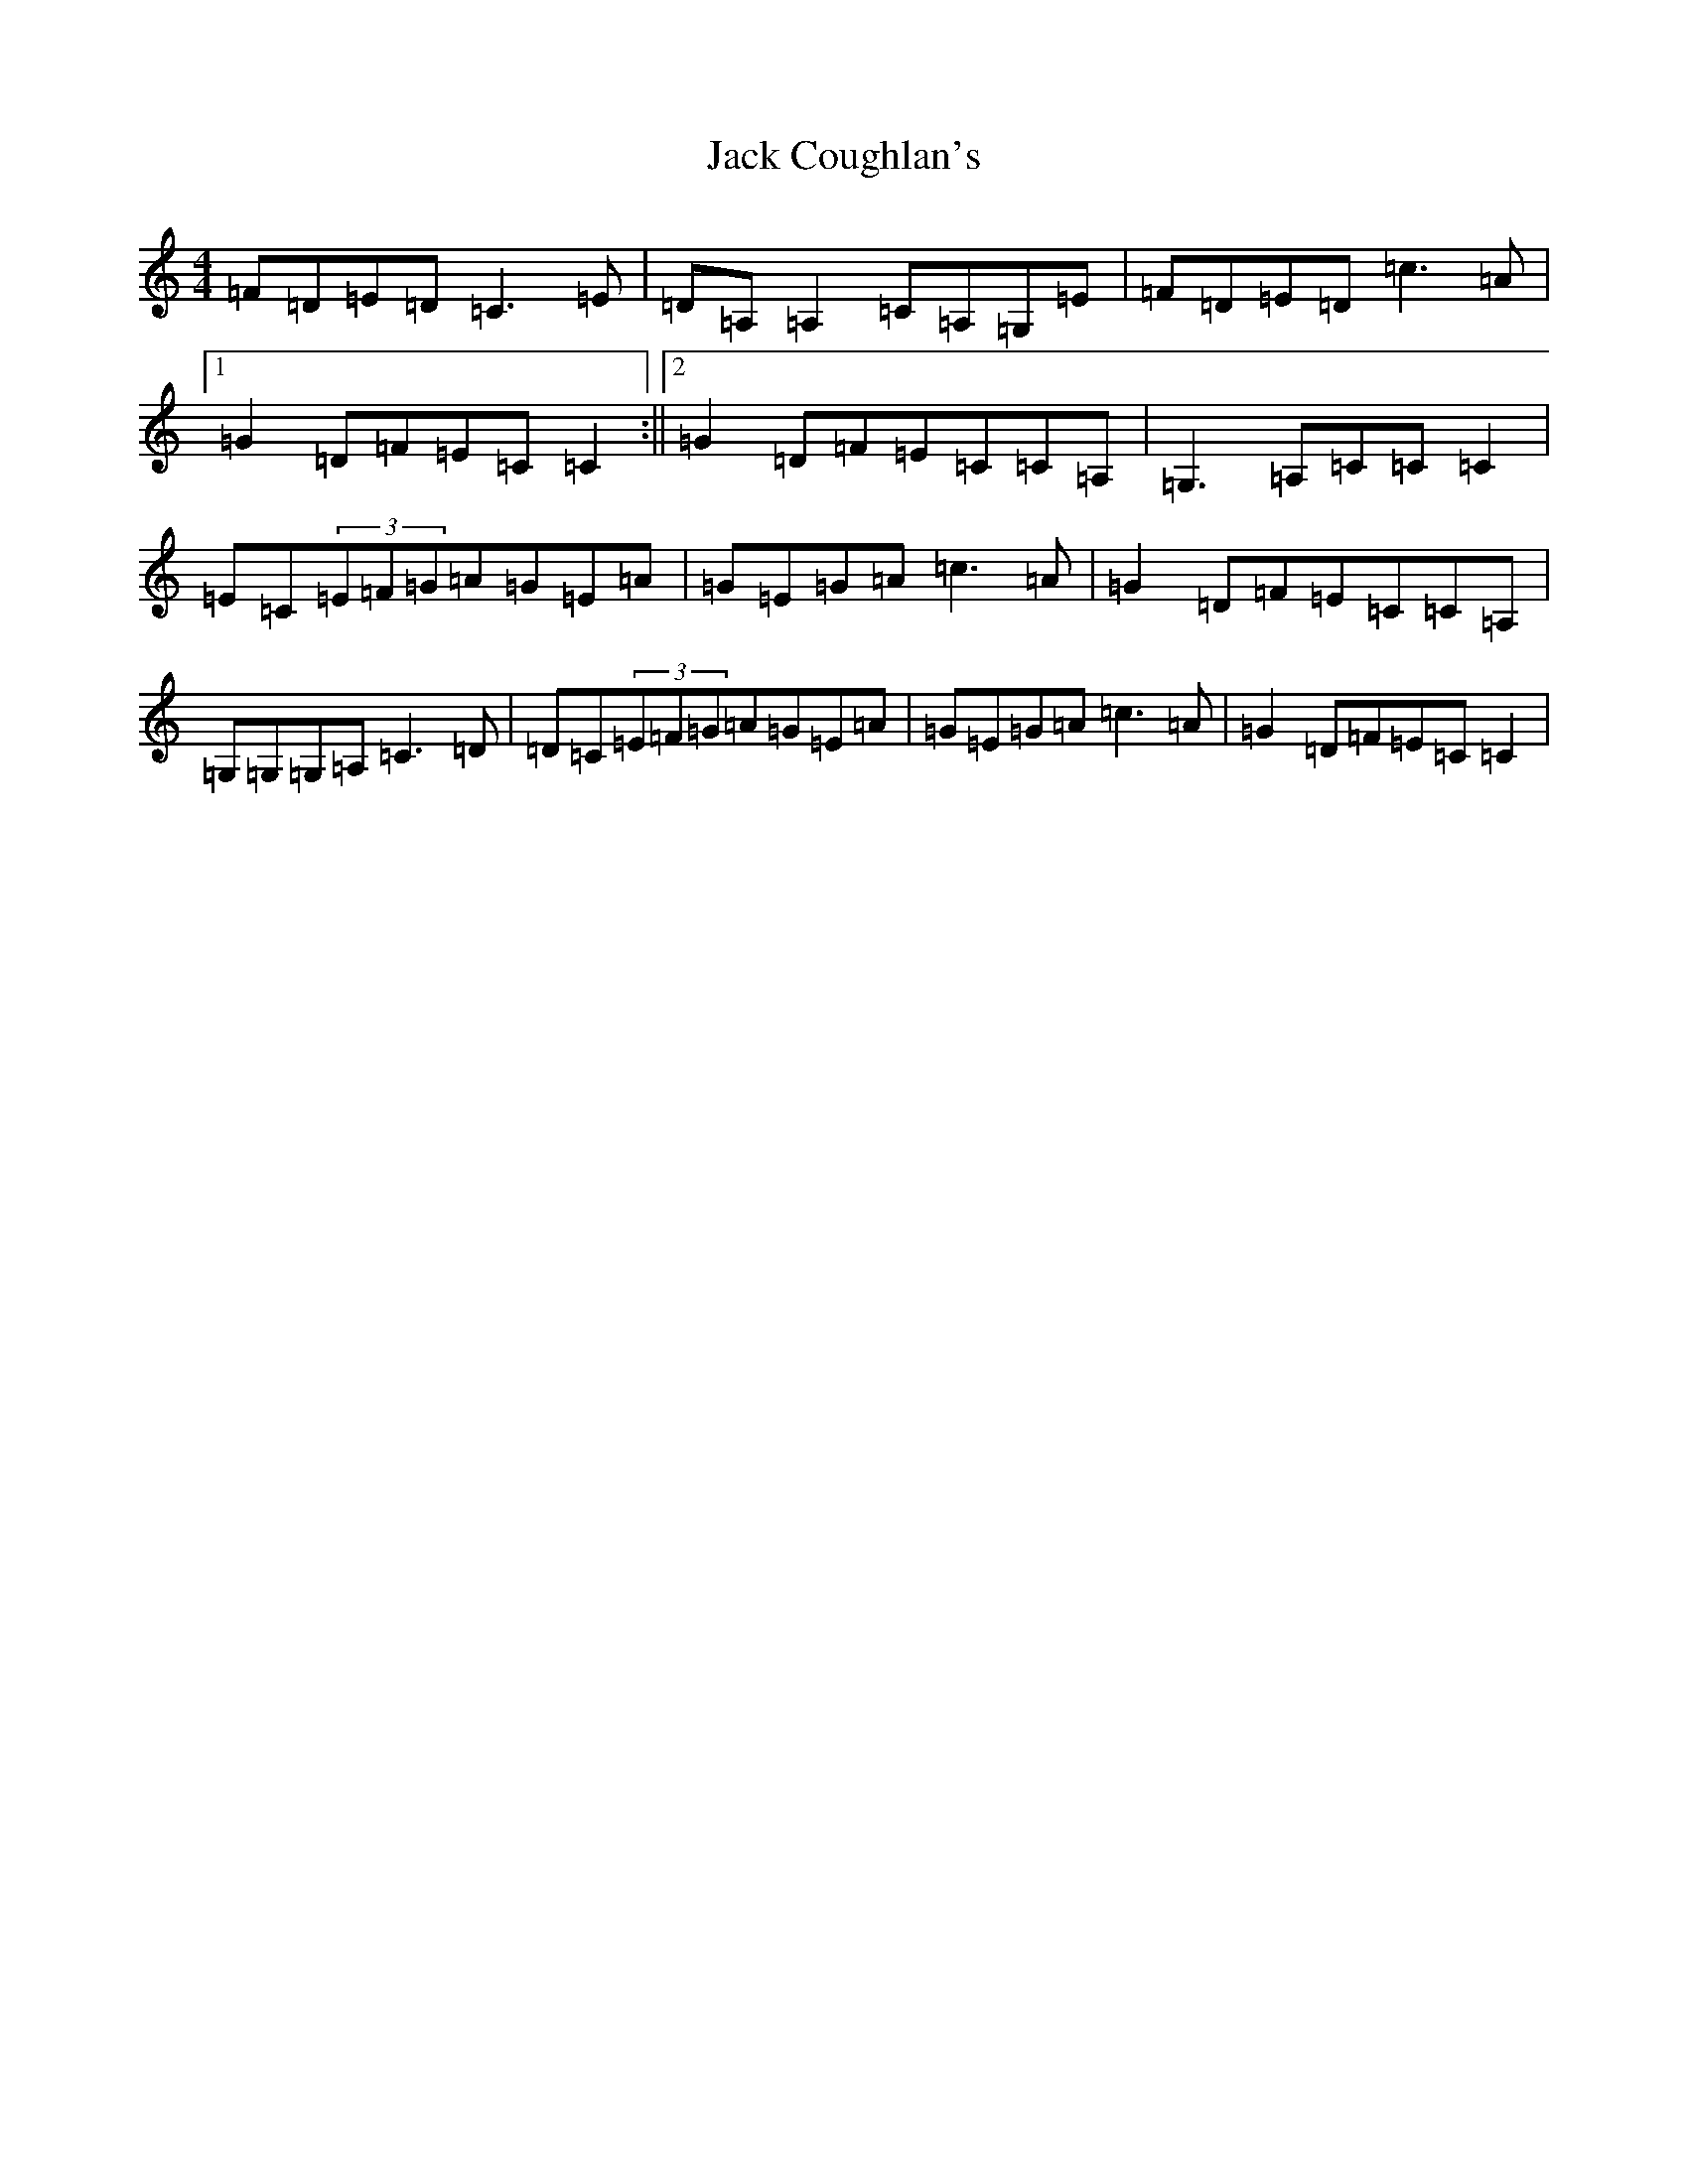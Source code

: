 X: 10689
T: Jack Coughlan's
S: https://thesession.org/tunes/853#setting853
Z: G Major
R: reel
M: 4/4
L: 1/8
K: C Major
=F=D=E=D=C3=E|=D=A,=A,2=C=A,=G,=E|=F=D=E=D=c3=A|1=G2=D=F=E=C=C2:||2=G2=D=F=E=C=C=A,|=G,3=A,=C=C=C2|=E=C(3=E=F=G=A=G=E=A|=G=E=G=A=c3=A|=G2=D=F=E=C=C=A,|=G,=G,=G,=A,=C3=D|=D=C(3=E=F=G=A=G=E=A|=G=E=G=A=c3=A|=G2=D=F=E=C=C2|